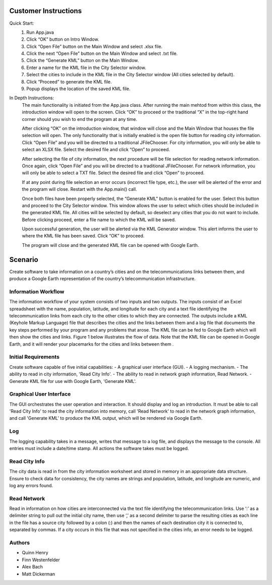 ======================
Customer Instructions
======================
Quick Start:
 1. Run App.java
 2. Click “OK” button on Intro Window.
 3. Click “Open File” button on the Main Window and select
    .xlsx file.
 4. Click the next “Open File” button on the Main Window
    and select .txt file.
 5. Click the “Generate KML” button on the Main Window.
 6. Enter a name for the KML file in the City Selector window.
 7. Select the cities to include in the KML file in the City
    Selector window (All cities selected by default).
 8. Click “Proceed” to generate the KML file.
 9. Popup displays the location of the saved KML file.

In Depth Instructions:
 The main functionality is initiated from the App.java class.
 After running the main mehtod from within this class, the
 introduction window will open to the screen. Click “OK” to
 proceed or the traditional “X” in the top-right hand corner
 should you wish to end the program at any time.

 After clicking “OK” on the introduction window, that window
 will close and the Main Window that houses the file selection
 will open. The only functionality that is initially enabled is
 the open file button for reading city information. Click “Open
 File” and you will be directed to a traditional JFileChooser.
 For city information, you will only be able to select an XLSX
 file. Select the desired file and click “Open” to proceed.

 After selecting the file of city information, the next procedure
 will be file selection for reading network information. Once again,
 click “Open File” and you will be directed to a traditional
 JFileChooser. For network information, you will only be able to
 select a TXT file. Select the desired file and click “Open”
 to proceed.

 If at any point during file selection an error occurs (incorrect
 file type, etc.), the user will be alerted of the error and the
 program will close. Restart with the App.main() call.

 Once both files have been properly selected, the “Generate KML"
 button is enabled for the user. Select this button and proceed
 to the City Selector window. This window allows the user to select
 which cities should be included in the generated KML file. All
 cities will be selected by default, so deselect any cities that
 you do not want to include. Before clicking proceed, enter a file
 name to which the KML will be saved.

 Upon successful generation, the user will be alerted via the KML
 Generator window. This alert informs the user to where the KML file
 has been saved. Click “OK” to proceed.

 The program will close and the generated KML file can be opened
 with Google Earth.


========
Scenario
========

Create software to take information on a country’s cities and on the 
telecommunications links between them, and produce a Google Earth 
representation of the country’s telecommunication infrastructure.

Information Workflow
====================

The information workflow of your system consists of two inputs and two outputs.
The inputs consist of an Excel spreadsheet with the name, population, latitude,
and longitude for each city and a text file identifying the telecommunication
links from each city to the other cities to which they are connected. The
outputs include a KML (Keyhole Markup Language) file that describes the cities
and the links between them and a log file that documents the key steps
performed by your program and any problems that arose. The KML file can be fed
to Google Earth which will then show the cities and links. Figure 1 below
illustrates the flow of data. Note that the KML file can be opened in Google
Earth, and it will render your placemarks for the cities and links between them
.

Initial Requirements
=========================

Create software capable of five initial capabilities:
- A graphical user interface (GUI).
- A logging mechanism.
- The ability to read in city information, 'Read City Info'.
- The ability to read in network graph information, Read Network.
- Generate KML file for use with Google Earth, 'Generate KML'.


Graphical User Interface
========================

The GUI orchestrates the user operation and interaction. It should display and
log an introduction. It must be able to call 'Read City Info' to read the city
information into memory, call 'Read Network' to read in the network graph
information, and call 'Generate KML' to produce the KML output, which will be
rendered via Google Earth.

Log
===

The logging capability takes in a message, writes that message to a log file,
and displays the message to the console. All entries must include a date/time
stamp. All actions the software takes must be logged.

Read City Info
==============

The city data is read in from the city information worksheet and stored in
memory in an appropriate data structure. Ensure to check data for consistency,
the city names are strings and population, latitude, and longitude are numeric,
and log any errors found.

Read Network
============

Read in information on how cities are interconnected via the text file
identifying the telecommunication links. Use ‘:’ as a delimiter string to pull
out the initial city name, then use ‘,’ as a second delimiter to parse the
resulting cities as each line in the file has a source city followed by a colon
(:) and then the names of each destination city it is connected to, separated
by commas. If a city occurs in this file that was not specified in the cities
info, an error needs to be logged.

Authors
=======
- Quinn Henry
- Finn Westenfelder
- Alex Bach
- Matt Dickerman
